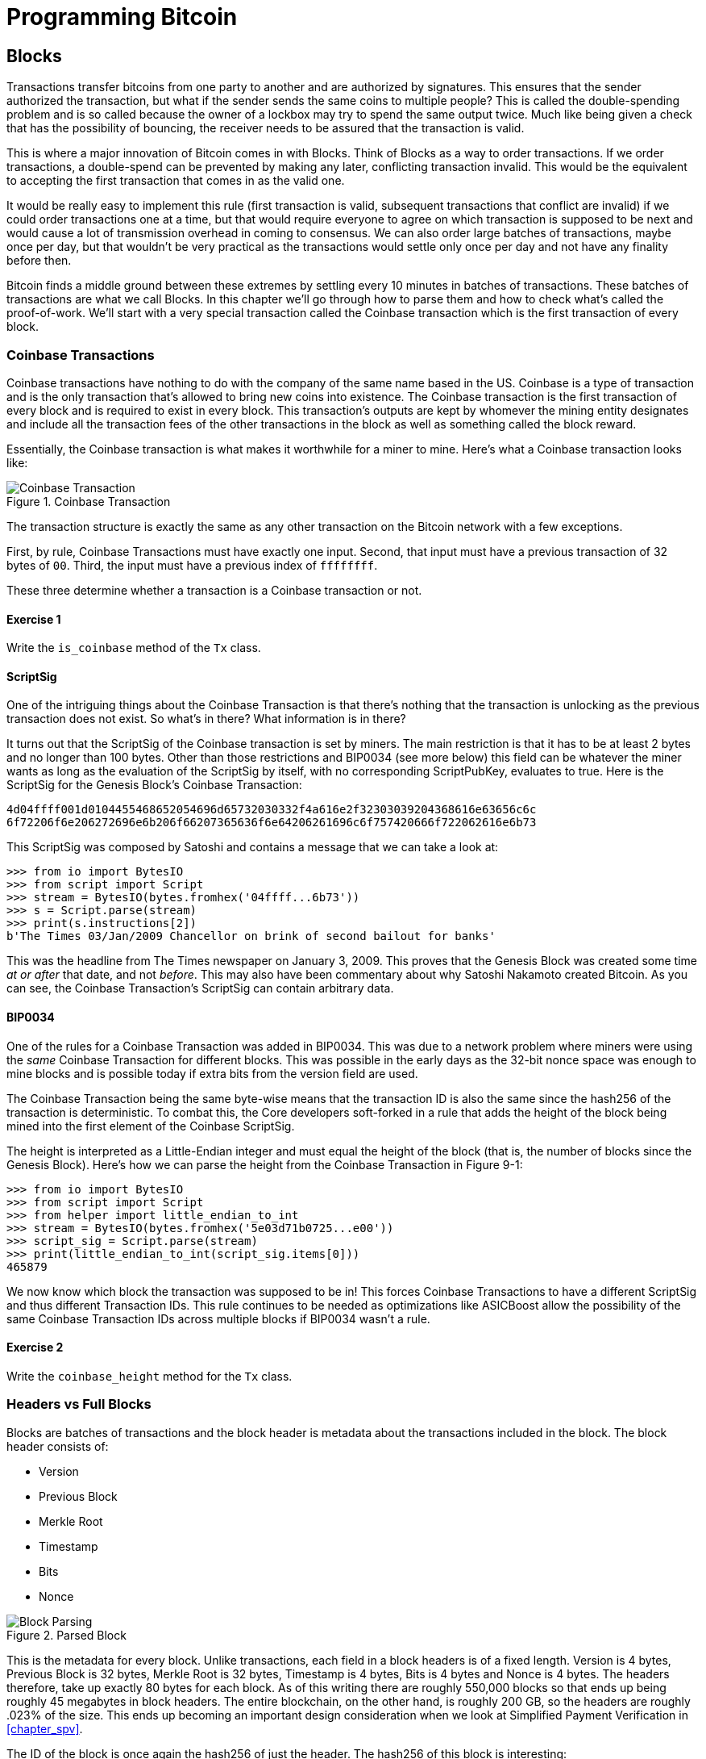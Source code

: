 = Programming Bitcoin
:imagesdir: images

[[chapter_blocks]]
== Blocks

[.lead]
Transactions transfer bitcoins from one party to another and are authorized by signatures. This ensures that the sender authorized the transaction, but what if the sender sends the same coins to multiple people? This is called the double-spending problem and is so called because the owner of a lockbox may try to spend the same output twice. Much like being given a check that has the possibility of bouncing, the receiver needs to be assured that the transaction is valid.

This is where a major innovation of Bitcoin comes in with Blocks. Think of Blocks as a way to order transactions. If we order transactions, a double-spend can be prevented by making any later, conflicting transaction invalid. This would be the equivalent to accepting the first transaction that comes in as the valid one.

It would be really easy to implement this rule (first transaction is valid, subsequent transactions that conflict are invalid) if we could order transactions one at a time, but that would require everyone to agree on which transaction is supposed to be next and would cause a lot of transmission overhead in coming to consensus. We can also order large batches of transactions, maybe once per day, but that wouldn't be very practical as the transactions would settle only once per day and not have any finality before then.

Bitcoin finds a middle ground between these extremes by settling every 10 minutes in batches of transactions. These batches of transactions are what we call Blocks. In this chapter we'll go through how to parse them and how to check what's called the proof-of-work. We'll start with a very special transaction called the Coinbase transaction which is the first transaction of every block.

=== Coinbase Transactions

Coinbase transactions have nothing to do with the company of the same name based in the US. Coinbase is a type of transaction and is the only transaction that's allowed to bring new coins into existence. The Coinbase transaction is the first transaction of every block and is required to exist in every block. This transaction's outputs are kept by whomever the mining entity designates and include all the transaction fees of the other transactions in the block as well as something called the block reward.

Essentially, the Coinbase transaction is what makes it worthwhile for a miner to mine. Here's what a Coinbase transaction looks like:

.Coinbase Transaction
image::coinbase1.png[Coinbase Transaction]

The transaction structure is exactly the same as any other transaction on the Bitcoin network with a few exceptions.

First, by rule, Coinbase Transactions must have exactly one input. Second, that input must have a previous transaction of 32 bytes of `00`. Third, the input must have a previous index of `ffffffff`.

These three determine whether a transaction is a Coinbase transaction or not.

==== Exercise {counter:exercise}

Write the `is_coinbase` method of the `Tx` class.

==== ScriptSig

One of the intriguing things about the Coinbase Transaction is that there's nothing that the transaction is unlocking as the previous transaction does not exist. So what's in there? What information is in there?

It turns out that the ScriptSig of the Coinbase transaction is set by miners. The main restriction is that it has to be at least 2 bytes and no longer than 100 bytes. Other than those restrictions and BIP0034 (see more below) this field can be whatever the miner wants as long as the evaluation of the ScriptSig by itself, with no corresponding ScriptPubKey, evaluates to true. Here is the ScriptSig for the Genesis Block's Coinbase Transaction:

```
4d04ffff001d0104455468652054696d65732030332f4a616e2f32303039204368616e63656c6c
6f72206f6e206272696e6b206f66207365636f6e64206261696c6f757420666f722062616e6b73
```

This ScriptSig was composed by Satoshi and contains a message that we can take a look at:

[source,python]
----
>>> from io import BytesIO
>>> from script import Script
>>> stream = BytesIO(bytes.fromhex('04ffff...6b73'))
>>> s = Script.parse(stream)
>>> print(s.instructions[2])
b'The Times 03/Jan/2009 Chancellor on brink of second bailout for banks'
----

This was the headline from The Times newspaper on January 3, 2009. This proves that the Genesis Block was created some time _at or after_ that date, and not _before_. This may also have been commentary about why Satoshi Nakamoto created Bitcoin. As you can see, the Coinbase Transaction's ScriptSig can contain arbitrary data.

==== BIP0034

One of the rules for a Coinbase Transaction was added in BIP0034. This was due to a network problem where miners were using the _same_ Coinbase Transaction for different blocks. This was possible in the early days as the 32-bit nonce space was enough to mine blocks and is possible today if extra bits from the version field are used.

The Coinbase Transaction being the same byte-wise means that the transaction ID is also the same since the hash256 of the transaction is deterministic. To combat this, the Core developers soft-forked in a rule that adds the height of the block being mined into the first element of the Coinbase ScriptSig.

The height is interpreted as a Little-Endian integer and must equal the height of the block (that is, the number of blocks since the Genesis Block). Here's how we can parse the height from the Coinbase Transaction in Figure 9-1:

[source,python]
----
>>> from io import BytesIO
>>> from script import Script
>>> from helper import little_endian_to_int
>>> stream = BytesIO(bytes.fromhex('5e03d71b0725...e00'))
>>> script_sig = Script.parse(stream)
>>> print(little_endian_to_int(script_sig.items[0]))
465879
----

We now know which block the transaction was supposed to be in! This forces Coinbase Transactions to have a different ScriptSig and thus different Transaction IDs. This rule continues to be needed as optimizations like ASICBoost allow the possibility of the same Coinbase Transaction IDs across multiple blocks if BIP0034 wasn't a rule.

==== Exercise {counter:exercise}

Write the `coinbase_height` method for the `Tx` class.

=== Headers vs Full Blocks

Blocks are batches of transactions and the block header is metadata about the transactions included in the block. The block header consists of:

* Version
* Previous Block
* Merkle Root
* Timestamp
* Bits
* Nonce

.Parsed Block
image::block1.png[Block Parsing]

This is the metadata for every block. Unlike transactions, each field in a block headers is of a fixed length. Version is 4 bytes, Previous Block is 32 bytes, Merkle Root is 32 bytes, Timestamp is 4 bytes, Bits is 4 bytes and Nonce is 4 bytes. The headers therefore, take up exactly 80 bytes for each block. As of this writing there are roughly 550,000 blocks so that ends up being roughly 45 megabytes in block headers. The entire blockchain, on the other hand, is roughly 200 GB, so the headers are roughly .023% of the size. This ends up becoming an important design consideration when we look at Simplified Payment Verification in <<chapter_spv>>.

The ID of the block is once again the hash256 of just the header. The hash256 of this block is interesting:

[source,python]
----
>>> from helper import hash256
>>> block_id = hash256(bytes.fromhex('02000020...a4ffd71d'))
>>> print(block_id.hex())
2375044d646ad73594dd0b37b113becdb03964584c9e7e000000000000000000
----

This ID is what gets put into prev_block for a block building on top of this one. For now, notice that the ID has a lot of 0's at the end. We'll come back to this in the proof-of-work section below.

We can start coding a `Block` class based on what we already know:

[source,python]
----
class Block:

    def __init__(self, version, prev_block, merkle_root, timestamp, bits, nonce):
        self.version = version
        self.prev_block = prev_block
        self.merkle_root = merkle_root
        self.timestamp = timestamp
        self.bits = bits
        self.nonce = nonce
----

==== Exercise {counter:exercise}

Write the `parse`, `serialize` and `hash` methods for `Block`.

=== Version

Version in normal software refers to a particular set of features. For a block, this is similar, in the sense that the version field reflects what capabilities the software that produced the block is ready for. In the past this was used as a way to indicate a single feature that was ready to be deployed by the miner who mined the block. Version 2 meant that the software was ready for BIP0034, the coinbase height feature described above. Version 3 meant that the software was ready for BIP0066, the enforcement of strict DER encoding. Version 4 meant that the software was ready for BIP0065, which specified OP_CHECKLOCKTIMEVERIFY.

Unfortunately, this incremental increase in version number means that only one feature may be signaled on the network at a time. To alleviate this, the developers came up with BIP9, which allows up to 29 different features to be signaled at the same time.

==== BIP9

The way BIP9 works is by fixing the first 3 bits of the 4-byte (32-bit) header to be `001` to indicate that the miner is using BIP9. The first 3 bits have to be `001` as that forces older clients to interpret the version field as a number greater than 4, which was the last version number that was used pre-BIP9.

This means that in hexadecimal, the first character will always be 2 or 3. The other 29 bits can be assigned to different soft-fork features which miners can signal readiness for. For example, bit 0 (the rightmost bit) can be flipped to 1 to signal readiness for one soft fork, bit 1 (the second bit from the right) can be flipped to 1 to signal readiness for another, bit 2 (the third bit from the right) can be flipped to 1 to signal readiness for another and so on.

BIP9 requires that 95% of blocks signal readiness in a given 2016 block epoch before the soft fork feature gets activated on the network. Soft forks which used BIP9 as of this writing have been BIP68/BIP112/BIP113 (OP_CHECKSEQUENCEVERIFY and related changes), BIP141 (segwit) and BIP91 (reducing threshold for segwit). These BIPs used bits 0, 1 and 4 for signaling respectively. BIP91 was a little bit of a cheat in that it used an 80% threshold and used a smaller block period.

Checking for these features is relatively straightforward:

[source,python]
----
>>> from io import BytesIO
>>> from block import Block
>>> b = Block.parse(BytesIO(bytes.fromhex('0200...')))
>>> print('BIP9: {}'.format(b.version >> 29 == 0b001))  # <1>
True
>>> print('BIP91: {}'.format(b.version >> 4 & 1 == 1))  # <2>
False
>>> print('BIP141: {}'.format(b.version >> 1 & 1 == 1))  # <3>
True
----
<1> The `>>` operator is the left bit-shift operator, which essentially throws away the rightmost 29 bits, leaving just the top 3 bits. The `0b001` is a way of writing a number in binary format in Python.
<2> The `&` operator is the "bitwise and" operator. In our case, we right-shift by 4 bits first and then check that the rightmost bit is actually 1.
<3> We shift 1 to the right because BIP141 was assigned to bit 1.

==== Exercise {counter:exercise}

Write the `bip9`, `bip91` and `bip141` methods for the `Block` class.

=== Previous Block

All blocks have to point to a previous block. This is why the data structure is called a _blockchain_. Blocks link back all the way to what we call the Genesis Block. We will note here that the previous block field ends in a bunch of `00` bytes, which we discuss more during the proof-of-work section.

=== Merkle Root

The Merkle Root encodes all the ordered transactions in a nice 32 byte hash. We will discuss how this is important for SPV (simplified payment verification) clients and how they can use the merkle root along with data from the server to get a proof-of-inclusion in <<chapter_spv>>.

=== Timestamp

The timestamp is a unix-style timestamp taking up 4 bytes. Unix timestamps are simply the number of seconds since January 1, 1970. This timestamp is used in two places. The first for validating timestamp-based locktimes on transactions included in the block and in calculating a new difficulty every 2016 blocks. The locktimes used to be used directly for transactions within a block, but BIP113 changed the behavior to not use the current block's locktime directly, but the median-time-past (MTP) of the past 11 blocks.

[NOTE]
.Will Bitcoin overflow on the timestamp?
====
Bitcoin's timestamp field in the block header is 32 bits. This means that once the unix timestamp exceeds 2^32^-1, we will go back to 0. 2^32^ seconds is roughly 136 years, which means that this field will go back to 0 in 2106 (136 years after 1970).

Many people mistakenly believe that we only have until 68 years after 1970, or 2038, but that's only when the field is a signed integer (2^31^ seconds is 68 years), so we get the benefit of that extra bit, giving us until 2106.

In 2106, the block header will need some sort of fork as the timestamp in the block header will no longer continuously increase (due to being reset to 0).
====

=== Bits

Bits is a field that encodes the amount of work necessary in this block. This will be discussed more in the proof-of-work section below.

=== Nonce

Nonce stands for "number used only once" or n-once. This number is what is changed by miners when looking for proof-of-work.

=== Proof-of-work

Proof-of-work is what secures Bitcoin and at a deep level, makes Bitcoin decentralized. Among other things, finding a proof-of-work gives a miner the right to put the attached block into the blockchain. As proof-of-work is very rare, this is not an easy task. But because proof-of-work is objective and easy to verify anyone can be a miner if they so choose.

Proof-of-work is called "mining" for a very good reason. Like physical mining, there is something that miners are searching for. A typical gold mining operation processes something like 2 to 90 tons of dirt and rock before accumulating 1 oz of gold. This is because gold is very rare. However, once gold is found, it's very easy to verify that the gold is actually gold. There are chemical tests, touchstones and many other ways to tell relatively cheaply whether the thing found is gold.

Similarly, proof-of-work is a very rare number that provides an extraordinary result. To find a proof-of-work, the miners on the Bitcoin network have to churn through the numerical equivalent of dirt and rock to find that proof-of-work. Like gold, verifying proof-of-work is much cheaper than actually finding it.

So what is the actual proof-of-work? Let's look at the hash256 of the block we saw before to find out:

`020000208ec39428b17323fa0ddec8e887b4a7c53b8c0a0a220cfd000000000000000000
5b0750fce0a889502d40508d39576821155e9c9e3f5c3157f961db38fd8b25be1e77a759
e93c0118a4ffd71d`

[source,python]
----
>>> from helper import hash256
>>> block_id = hash256(bytes.fromhex('02000020...a4ffd71d'))[::-1]
>>> print('{}'.format(block_id.hex()).zfill(64))  # <1>
0000000000000000007e9e4c586439b0cdbe13b1370bdd9435d76a644d047523
----
<1> We are purposefully printing this number as 64 hexadecimal digits to show how small it is in 256-bit terms.

We can calculate the probability of any random 256-bit number being this small. The probability of the first bit in a 256-bit number being 0 is 0.5. The first two bits being 00, 0.25. The first three bits being 000, 0.125 and so on. Note that each 0 in the hexadecimal above represents 4 0-bits. In this case, we have the first 73 bits being 0, which is 0.5^73^ or about 1 in 10^22^. This is a really tiny probability. You have to look at on average 10^22^ or 10 trillion trillion random 256-bit numbers before you find one this small.

Hash functions like hash256 have the property that the result is more or less random. Since we used hash256 as the hash function to get the block hash, another way to look at this number is to say that we need to calculate 10^22^ hashes on average to find one this small. In other words, the process of finding proof-of-work requires us to process around 10^22^ numerical dirt and rock to find our numerical gold nugget.

==== How a miner generates new hashes

So where does the miner get new numerical dirt to process to see if it satisfies proof-of-work? This is where the nonce field comes in. The miners can change the nonce field at will.

Unfortunately, the 4 bytes or 32-bits, or 2^32^ possible nonces that a miner can try is insufficient space. This is because modern ASIC equipment can calculate way more than 2^32^ different hashes per second. The AntMiner S9, for example, calculates 12 Th/s, or 12,000,000,000,000 hashes per second. That is approximately 2^43^ hashes per second which means that the entire nonce space can be consumed in just 0.0003 seconds.

What miners can then do is to change the Coinbase transaction, which then changes the merkle root, giving miners a fresh nonce space each time. The other option is to roll the version field or overt ASICBOOST. The mechanics of how the Merkle Root changes whenever any transaction in the block changes will be discussed in <<chapter_spv>>.

==== Target

Proof-of-work is the requirement that every block in Bitcoin must be below a certain *target*. Target is a 256-bit number that is computed directly from the bits field. The target is very small compared to an average 256-bit number.

`e93c0118`

The bits field is actually two different numbers. The first is the exponent, which is the last byte. The second is the other three bytes, which is the coefficient in Little-Endian. The formula for calculating the target from these two numbers is:

target = coefficient * 256^exponent-3^

Let's calculate the target given the bits field in Python:

[source,python]
----
>>> from helper import little_endian_to_int
>>> bits = bytes.fromhex('e93c0118')
>>> exponent = bits[-1]
>>> coefficient = little_endian_to_int(bits[:-1])
>>> target = coefficient * 256**(exponent - 3)
>>> print('{:x}'.format(target).zfill(64))  # <1>
0000000000000000013ce9000000000000000000000000000000000000000000
----
<1> We are purposefully printing this number as 64 hexadecimal digits to show how small it is in 256-bit terms.

A valid proof-of-work is a hash of the block which, when interpreted as a Little-Endian integer, is below the target number. Proof-of-work hashes are exceedingly rare and the process of mining is essentially the process of finding one of these hashes. To find a single proof-of-work with the above target, the network as a whole must calculate 3.8 * 10^21^ hashes. To give this number some context, the best GPU miner in the world would need to run for 50,000 years on average to find a single proof-of-work below this target.

We can check that this block's hash is indeed below the target:

[source,python]
----
>>> from helper import little_endian_to_int
>>> proof = little_endian_to_int(hash256(bytes.fromhex('02000020...a4ffd71d')))
>>> print(proof < target)  # <1>
True
----
<1> `target` is calculated above.

We can see that the proof-of-work is lower by lining up the numbers in 64 hex characters:

`Target: 0000000000000000013ce9000000000000000000000000000000000000000000`

`ProofW: 0000000000000000007e9e4c586439b0cdbe13b1370bdd9435d76a644d047523`

==== Exercise {counter:exercise}

Write the `bits_to_target` function in `helper.py`.

==== Difficulty

Target is hard to comprehend for human beings. We know that this is the number that the hash must be below, but as humans, it's hard to fathom the difference between a 180-bit number and a 190-bit number. The first is a thousand times smaller, but from looking at targets, such large numbers are not easy to contextualize.

To make different targets easier to compare, the concept of difficulty was born. Essentialy, difficulty is inversely proportional to target to make comparisons easier. The specific formula is:

difficulty = 0xffff * 256^0x1d-3^ / target

We can code this in python like so:

[source,python]
----
>>> from helper import little_endian_to_int
>>> bits = bytes.fromhex('e93c0118')
>>> exponent = bits[-1]
>>> coefficient = little_endian_to_int(bits[:-1])
>>> target = coefficient*256**(exponent-3)
>>> difficulty = 0xffff * 256**(0x1d-3) / target
>>> print(difficulty)
888171856257.3206
----

The difficulty of Bitcoin at the Genesis Block was 1. This gives us context for how difficult mainnet currently is. The difficulty can be thought of as how much more difficult mining is now than it was at the start. The mining difficulty in the above code is roughly 888 billion times more difficult than when Bitcoin started.

This is the number that gets shown in block explorers and Bitcoin price charting services. Difficulty is a much more intuitive way to understand what's going on in terms of effort required to create a new block.

==== Exercise {counter:exercise}

Write the `difficulty` method for `Block`

==== Checking that the Proof-of-Work is Sufficient

We already learned that proof-of-work can be calculated by computing the hash256 of the block header and interpreting this as a Little-Endian integer. If this number is lower than the target, we have a valid proof-of-work. If not, the block is not valid as it doesn't have proof-of-work.

==== Exercise {counter:exercise}

Write the `check_pow` method for `Block`.

=== Difficulty Adjustment

In Bitcoin, each group of 2016 blocks is called a _difficulty adjustment period_. At the end of every difficulty adjustment period, the target is adjusted according to this formula:

`time_differential = (block timestamp of last block in difficulty adjustment period) -
(block timestamp of first block in difficulty adjustment period)`

`new_target = previous_target * time_differential / (2 weeks)`

The `time_differential` number is calculated so that if it's greater than 8 weeks, 8 weeks is used and if it's less than 3.5 days, 3.5 days is used. This way, the new target cannot change more than 4x in either direction. That is, the target will be reduced or increased by 4x at the most.

If each block took on average 10 minutes, 2016 blocks should take 20160 minutes. There are 1440 minutes per day, which means that 2016 blocks take 20160 / 1440 = 14 days. We should be calculating how long the last 2016 blocks took by using the timestamp field of the last block of each of the current and previous difficulty adjustment periods. Satoshi unfortunately had another off-by-one error here, as the timestamp differential calculation looks at the first and last blocks of the 2016 block difficulty adjustment period instead. This means that the time_differential ends up being the difference of blocks that are 2015 blocks apart instead of 2016 blocks apart.

We can code this formula like so:

[source,python]
----
>>> from block import Block
>>> from helper import TWO_WEEKS  # <1>
>>> last_block = Block.parse(BytesIO(bytes.fromhex('00...f5')))
>>> first_block = Block.parse(BytesIO(bytes.fromhex('00...2e')))
>>> time_differential = last_block.timestamp - first_block.timestamp
>>> if time_differential > TWO_WEEKS * 4:  # <2>
...     time_differential = TWO_WEEKS * 4
>>> if time_differential < TWO_WEEKS // 4:  # <3>
...     time_differential = TWO_WEEKS // 4
>>> new_target = last_block.target() * time_differential // TWO_WEEKS
>>> print('{:x}'.format(new_target).zfill(64))
0000000000000000007615000000000000000000000000000000000000000000
----
<1> Note that `TWO_WEEKS = 60*60*24*14` is the number of seconds in 2 weeks. 60 seconds times 60 minutes times 24 hours times 14 days.
<2> This makes sure that if it took more than 8 weeks to find the last 2015 blocks, we don't decrease the difficulty too much.
<3> This part makes sure that if it took less than 3.5 days to find the last 2015 blocks, we don't increase the difficulty too much.

Note that you only need the headers to calculate what the next block's target should be. Once we have the target, we can convert target to bits. The inverse operation looks like this:

[source,python]
----
def target_to_bits(target):
    raw_bytes = target.to_bytes(32, 'big')
    raw_bytes = raw_bytes.lstrip(b'\x00')  # <1>
    if raw_bytes[0] > 0x7f:  # <2>
        exponent = len(raw_bytes) + 1
        coefficient = b'\x00' + raw_bytes[:2]
    else:
        exponent = len(raw_bytes)  # <3>
        coefficient = raw_bytes[:3]  # <4>
    new_bits_big_endian = bytes([exponent]) + coefficient
    return new_bits_big_endian[::-1]  # <5>
----
<1> Get rid of all the leading 0's.
<2> The bits format is a way to express really large numbers succinctly and can be used with both negative and positive numbers. If the first bit in the coefficient is a 1, the bits field is interpreted as a negative number. Since target is always positive for us, we shift everything over by 1 byte if the first bit is 1.
<3> The exponent is how long the number is in base-256.
<4> The coefficient is the first 3 digits of the base-256 number.
<5> We end up truncating the number after the first 3 digits of the base-256 number in case the first bit is 0, the number after the first 2 digits if the first bit is 1.

If the block doesn't have the correct bits calculated using the difficulty adjustment formula, then we can safely reject that block.

==== Exercise {counter:exercise}

Calculate the new bits given the first and last blocks of this 2016 block difficulty adjustment period:

Block 471744:

```
000000203471101bbda3fe307664b3283a9ef0e97d9a38a7eacd88000000000000000000
10c8aba8479bbaa5e0848152fd3c2289ca50e1c3e58c9a4faaafbdf5803c5448ddb84559
7e8b0118e43a81d3
```

Block 473759:

```
02000020f1472d9db4b563c35f97c428ac903f23b7fc055d1cfc26000000000000000000
b3f449fcbe1bc4cfbcb8283a0d2c037f961a3fdf2b8bedc144973735eea707e126425859
7e8b0118e5f00474
```

==== Exercise {counter:exercise}

Write the `calculate_new_bits` function.

=== Conclusion

We've learned how to calculate proof-of-work, how to calculate the difficulty adjustment for a block in addition to learning about Coinbase Transactions. We'll now move onto networking on our way to the one field we haven't really covered, which is the merkle root in the next chapter.

